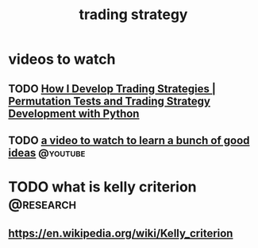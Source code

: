 :PROPERTIES:
:ID:       ee2d3ab0-b2ac-4dd9-9859-45a2562be4c9
:END:
#+title: trading strategy
* videos to watch
** TODO [[https://www.youtube.com/watch?v=NLBXgSmRBgU&t=12s&pp=0gcJCQMKAYcqIYzv][ How I Develop Trading Strategies | Permutation Tests and Trading Strategy Development with Python ]]
:LOGBOOK:
- State "TODO"       from              [2025-10-30 Thu 07:29]
:END:
** TODO [[https://www.youtube.com/watch?v=oW6MHjzxHpU][a video to watch to learn a bunch of good ideas]]            :@youtube:
:LOGBOOK:
- State "TODO"       from              [2025-10-30 Thu 07:29]
:END:
* TODO what is kelly criterion                                    :@research:
:LOGBOOK:
- State "TODO"       from              [2025-10-30 Thu 07:20]
:END:
** https://en.wikipedia.org/wiki/Kelly_criterion
